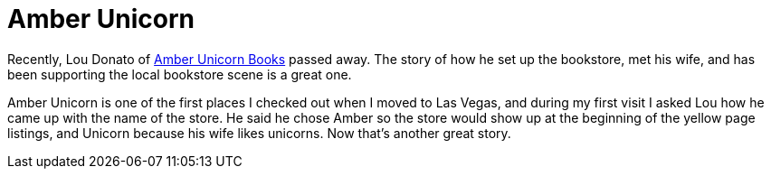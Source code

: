 = Amber Unicorn

Recently, Lou Donato of https://amberunicornbooks.net/[Amber Unicorn Books] passed away. The story of how he set up the bookstore, met his wife, and has been supporting the local bookstore scene is a great one.

Amber Unicorn is one of the first places I checked out when I moved to Las Vegas, and during my first visit I asked Lou how he came up with the name of the store. He said he chose Amber so the store would show up at the beginning of the yellow page listings, and Unicorn because his wife likes unicorns. Now that’s another great story.
